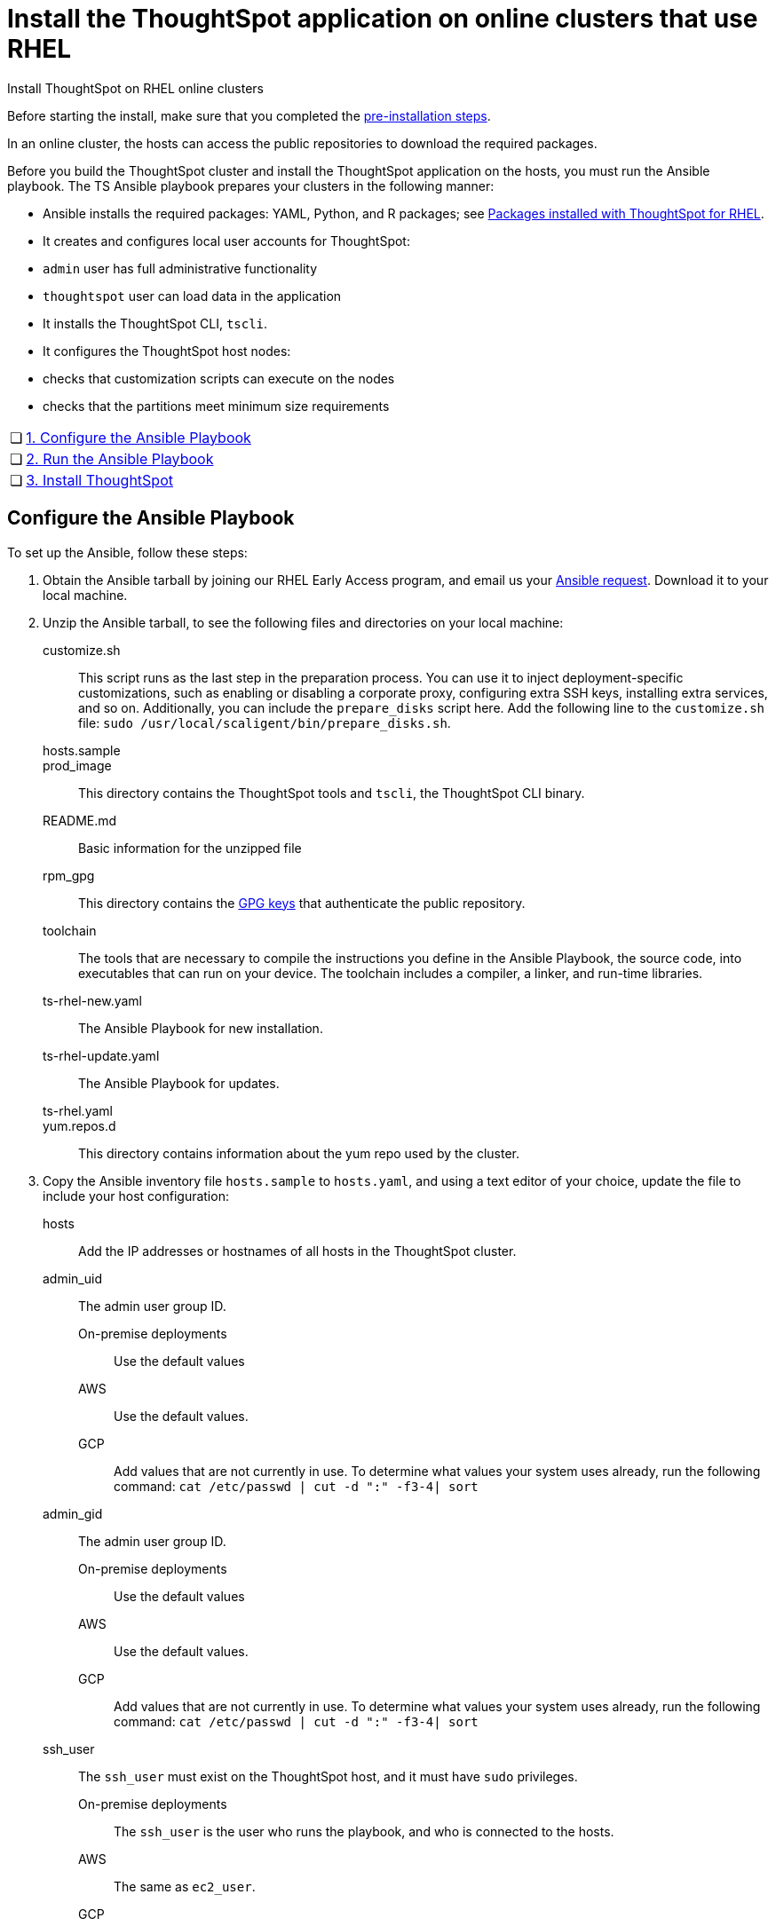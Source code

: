 = Install the ThoughtSpot application on online clusters that use RHEL
:last_updated: 8/18/2020
:linkattrs:

Install ThoughtSpot on RHEL online clusters

Before starting the install, make sure that you completed the xref:rhel-prerequisites.adoc[pre-installation steps].

In an online cluster, the hosts can access the public repositories to download the required packages.

Before you build the ThoughtSpot cluster and install the ThoughtSpot application on the hosts, you must run the Ansible playbook. The TS Ansible playbook prepares your clusters in the following manner:

- Ansible installs the required packages: YAML, Python, and R packages; see xref:rhel-packages.adoc[Packages installed with ThoughtSpot for RHEL].
- It creates and configures local user accounts for ThoughtSpot:
   - `admin` user has full administrative functionality
   - `thoughtspot` user can load data in the application
- It installs the ThoughtSpot CLI, `tscli`.
- It configures the ThoughtSpot host nodes:
   - checks that customization scripts can execute on the nodes
   - checks that the partitions meet minimum size requirements

[width="100%",cols="5%,95%"]
|====================
| &#10063; | xref:configure-ansible[1. Configure the Ansible Playbook]
| &#10063; | xref:run-ansible[2. Run the Ansible Playbook]
| &#10063; | xref:install-thoughtspot[3. Install ThoughtSpot]
|====================


[#configure-ansible]
== Configure the Ansible Playbook

To set up the Ansible, follow these steps:

. Obtain the Ansible tarball by joining our RHEL Early Access program, and email us your mailto:early_access@thoughtspot.com[Ansible request,RHEL%20Early%20Access%20Program%20Ansible%20File%20Request]. Download it to your local machine.
. Unzip the Ansible tarball, to see the following files and directories on your local machine:

customize.sh:: This script runs as the last step in the preparation process. You can use it to inject deployment-specific customizations, such as enabling or disabling a corporate proxy, configuring extra SSH keys, installing extra services, and so on. Additionally, you can include the `prepare_disks` script here. Add the following line to the `customize.sh` file: `sudo /usr/local/scaligent/bin/prepare_disks.sh`.
hosts.sample::
prod_image:: This directory contains the ThoughtSpot tools and `tscli`, the ThoughtSpot CLI binary.
README.md:: Basic information for the unzipped file
rpm_gpg:: This directory contains the https://access.redhat.com/documentation/en-us/red_hat_network/5.0.0/html/client_configuration_guide/ch-gpg-keys[GPG keys,window=_blank] that authenticate the public repository.
toolchain:: The tools that are necessary to compile the instructions you define in the Ansible Playbook, the source code, into executables that can run on your device. The toolchain includes a compiler, a linker, and run-time libraries.
ts-rhel-new.yaml:: The Ansible Playbook for new installation.
ts-rhel-update.yaml:: The Ansible Playbook for updates.
ts-rhel.yaml::
yum.repos.d:: This directory contains information about the yum repo used by the cluster.
. Copy the Ansible inventory file `hosts.sample` to `hosts.yaml`, and using a text editor of your choice, update the file to include your host configuration:
hosts:: Add the IP addresses or hostnames of all hosts in the ThoughtSpot cluster.
admin_uid:: The admin user group ID.
On-premise deployments:::
Use the default values
AWS::: Use the default values.
GCP::: Add values that are not currently in use. To determine what values your system uses already, run the following command:
`cat /etc/passwd | cut -d ":" -f3-4| sort`
admin_gid::
The admin user group ID.
On-premise deployments:::
Use the default values
AWS::: Use the default values.
GCP::: Add values that are not currently in use. To determine what values your system uses already, run the following command:
`cat /etc/passwd | cut -d ":" -f3-4| sort`
ssh_user:: The `ssh_user` must exist on the ThoughtSpot host, and it must have `sudo` privileges.
On-premise deployments::: The `ssh_user` is the user who runs the playbook, and who is connected to the hosts.
AWS::: The same as `ec2_user`.
GCP::: The `ssh_user` is the user who runs the playbook, and who is connected to the hosts.
ssh_private_key:: Add the private key for `ssh` access to the `hosts.yaml` file. You can use an existing key pair, or generate a new key pair in the Ansible Control server.
Run the following command to verify that the Ansible Control Server can connect to the hosts over `ssh`:
+
```
ansible -m ping -i hosts.yaml all
```
ssh_public_key:: Add the public key to the `ssh authorized_keys` file for each host, and add the private key to the `hosts.yaml` file. You can use an existing key pair, or generate a new key pair in the Ansible Control server.
Run the following command to verify that the Ansible Control Server can connect to the hosts over `ssh`:
+
```
ansible -m ping -i hosts.yaml all
```
extra_admin_ssh_key:: [Optional] An additional or extra key may be required by your security application, such as Qualys, to connect to the hosts.
http(s)_proxy:: If the hosts must access public repositories through an internal proxy service, provide the proxy information.
This release of ThoughtSpot does not support proxy credentials to authenticate to the proxy service.
ts_partition_name:: The extended name of the ThoughtSpot export partition, such as `/dev/sdb1.`

[#run-ansible]
== Run the Ansible Playbook

Run the Ansible Playbook from your local machine by entering the following command:

```
ansible-playbook -i hosts.yaml ts.yaml
```

As the Ansible Playbook runs, it will perform these tasks:

. Trigger the installation of xref:rhel-packages.adoc[Yum, Python, and R packages]
. Configure the local user accounts that the ThoughtSpot application uses
. Install the ThoughtSpot CLI
. Configure all the nodes in the ThoughtSpot cluster:
    - Format and create export partitions, if they do not exist
    - Format the data disks, and run `prepare disks`

After the Ansible Playbook finishes, run the `prepare_disks` script on every node, if you did not include it in the `customize.sh` file. Specify the data drives by adding the full device path for all data drives, such as `/dev/sdc`, after the script name. Separate data drives with a space.

```
sudo /usr/local/scaligent/bin/prepare_disks.sh /dev/sdc /dev/sdd
```

Your hosts are ready for installing the ThoughtSpot application.

[#nstall-thoughtspot]
== Install the ThoughtSpot cluster and the application

Refer to the ThoughtSpot documentation for the detailed steps to install the ThoughtSpot cluster for each deployment platform:

- xref:inthebox.adoc[Hardware appliance]
- xref:configuration-options-aws.adoc[Amazon Web Services (AWS) EC2]
- xref:configuration-options-azure.adoc[Microsoft Azure]
- xref:configuration-options-gcp.adoc[Google Cloud Platform (GCP)]
- xref:vmware-intro.adoc[VMware]

Follow these general steps to install ThoughtSpot on the prepared hosts:

. Connect to the host as an admin user.
. Download the release artifact from the ThoughtSpot file sharing system.
. Upload the release artifact to the first host.
. Run the `tscli cluster create` command. This script prompts for user input.
. Check the cluster health by running health checks and logging into the application.
